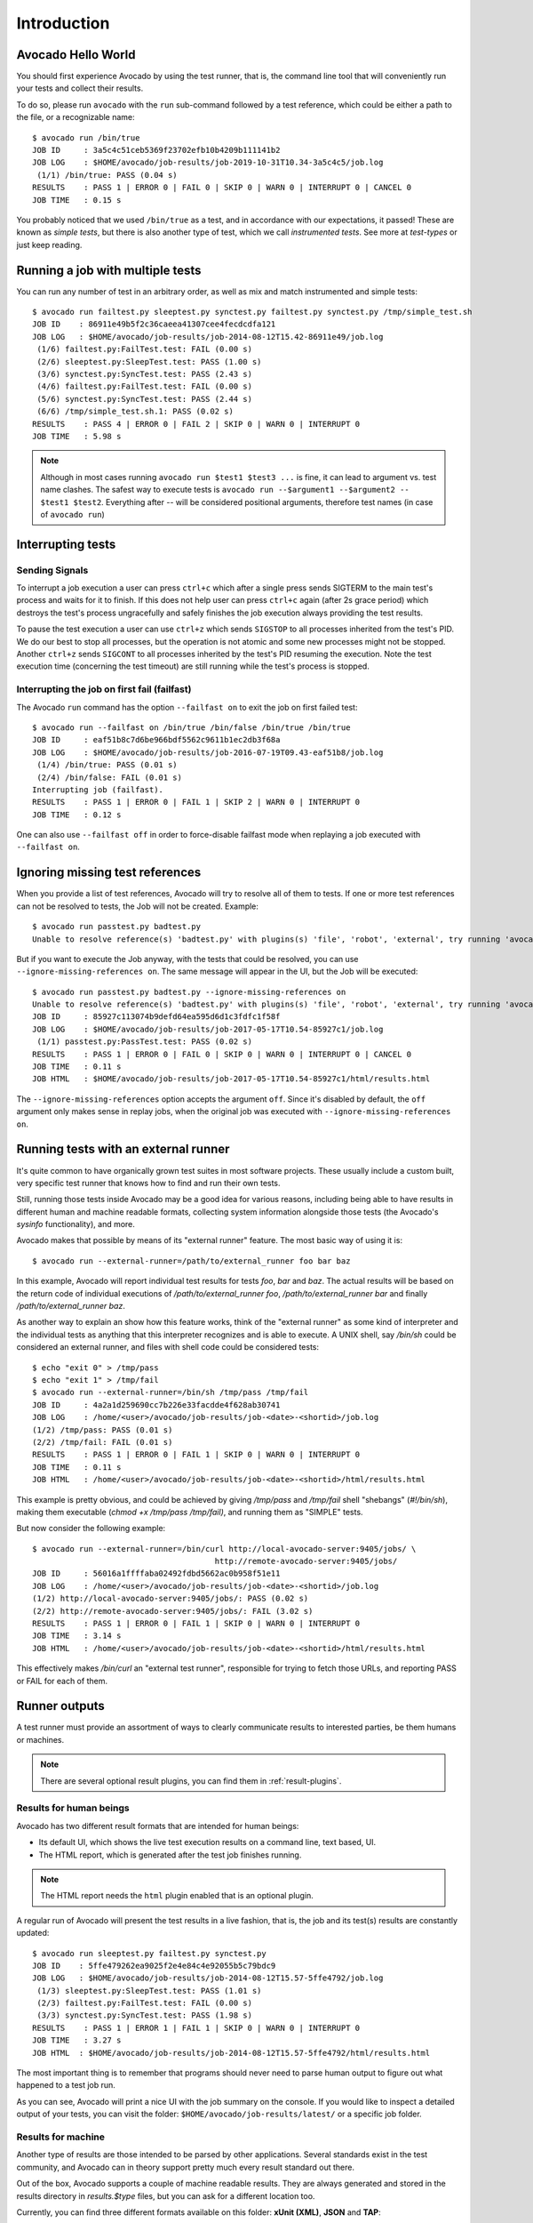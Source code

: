 Introduction
============

Avocado Hello World
-------------------

You should first experience Avocado by using the test runner, that is, the
command line tool that will conveniently run your tests and collect their
results.

To do so, please run ``avocado`` with the ``run`` sub-command followed by a
test reference, which could be either a path to the file, or a recognizable
name::

    $ avocado run /bin/true
    JOB ID     : 3a5c4c51ceb5369f23702efb10b4209b111141b2
    JOB LOG    : $HOME/avocado/job-results/job-2019-10-31T10.34-3a5c4c5/job.log
     (1/1) /bin/true: PASS (0.04 s)
    RESULTS    : PASS 1 | ERROR 0 | FAIL 0 | SKIP 0 | WARN 0 | INTERRUPT 0 | CANCEL 0
    JOB TIME   : 0.15 s

You probably noticed that we used ``/bin/true`` as a test, and in accordance
with our expectations, it passed! These are known as `simple tests`, but there
is also another type of test, which we call `instrumented tests`. See more at
`test-types` or just keep reading.


Running a job with multiple tests
---------------------------------

You can run any number of test in an arbitrary order, as well as mix and match
instrumented and simple tests::

    $ avocado run failtest.py sleeptest.py synctest.py failtest.py synctest.py /tmp/simple_test.sh
    JOB ID    : 86911e49b5f2c36caeea41307cee4fecdcdfa121
    JOB LOG   : $HOME/avocado/job-results/job-2014-08-12T15.42-86911e49/job.log
     (1/6) failtest.py:FailTest.test: FAIL (0.00 s)
     (2/6) sleeptest.py:SleepTest.test: PASS (1.00 s)
     (3/6) synctest.py:SyncTest.test: PASS (2.43 s)
     (4/6) failtest.py:FailTest.test: FAIL (0.00 s)
     (5/6) synctest.py:SyncTest.test: PASS (2.44 s)
     (6/6) /tmp/simple_test.sh.1: PASS (0.02 s)
    RESULTS    : PASS 4 | ERROR 0 | FAIL 2 | SKIP 0 | WARN 0 | INTERRUPT 0
    JOB TIME   : 5.98 s

.. note:: Although in most cases running ``avocado run $test1 $test3 ...`` is
          fine, it can lead to argument vs. test name clashes. The safest
          way to execute tests is ``avocado run --$argument1 --$argument2
          -- $test1 $test2``. Everything after `--` will be considered
          positional arguments, therefore test names (in case of
          ``avocado run``)


Interrupting tests
------------------

.. _signal_hanlders:

Sending Signals
~~~~~~~~~~~~~~~

To interrupt a job execution a user can press ``ctrl+c`` which after a single
press sends SIGTERM to the main test's process and waits for it to finish.  If
this does not help user can press ``ctrl+c`` again (after 2s grace period)
which destroys the test's process ungracefully and safely finishes the job
execution always providing the test results.

To pause the test execution a user can use ``ctrl+z`` which sends ``SIGSTOP``
to all processes inherited from the test's PID. We do our best to stop all
processes, but the operation is not atomic and some new processes might not be
stopped. Another ``ctrl+z`` sends ``SIGCONT`` to all processes inherited by the
test's PID resuming the execution. Note the test execution time (concerning the
test timeout) are still running while the test's process is stopped.

Interrupting the job on first fail (failfast)
~~~~~~~~~~~~~~~~~~~~~~~~~~~~~~~~~~~~~~~~~~~~~

The Avocado ``run`` command has the option ``--failfast on`` to exit the job on
first failed test::

    $ avocado run --failfast on /bin/true /bin/false /bin/true /bin/true
    JOB ID     : eaf51b8c7d6be966bdf5562c9611b1ec2db3f68a
    JOB LOG    : $HOME/avocado/job-results/job-2016-07-19T09.43-eaf51b8/job.log
     (1/4) /bin/true: PASS (0.01 s)
     (2/4) /bin/false: FAIL (0.01 s)
    Interrupting job (failfast).
    RESULTS    : PASS 1 | ERROR 0 | FAIL 1 | SKIP 2 | WARN 0 | INTERRUPT 0
    JOB TIME   : 0.12 s

One can also use ``--failfast off`` in order to force-disable failfast mode
when replaying a job executed with ``--failfast on``.


Ignoring missing test references
--------------------------------

When you provide a list of test references, Avocado will try to resolve all of
them to tests. If one or more test references can not be resolved to tests, the
Job will not be created. Example::

    $ avocado run passtest.py badtest.py
    Unable to resolve reference(s) 'badtest.py' with plugins(s) 'file', 'robot', 'external', try running 'avocado list -V badtest.py' to see the details.

But if you want to execute the Job anyway, with the tests that could be
resolved, you can use ``--ignore-missing-references on``. The same message will
appear in the UI, but the Job will be executed::

    $ avocado run passtest.py badtest.py --ignore-missing-references on
    Unable to resolve reference(s) 'badtest.py' with plugins(s) 'file', 'robot', 'external', try running 'avocado list -V badtest.py' to see the details.
    JOB ID     : 85927c113074b9defd64ea595d6d1c3fdfc1f58f
    JOB LOG    : $HOME/avocado/job-results/job-2017-05-17T10.54-85927c1/job.log
     (1/1) passtest.py:PassTest.test: PASS (0.02 s)
    RESULTS    : PASS 1 | ERROR 0 | FAIL 0 | SKIP 0 | WARN 0 | INTERRUPT 0 | CANCEL 0
    JOB TIME   : 0.11 s
    JOB HTML   : $HOME/avocado/job-results/job-2017-05-17T10.54-85927c1/html/results.html

The ``--ignore-missing-references`` option accepts the argument ``off``.  Since
it's disabled by default, the ``off`` argument only makes sense in replay jobs,
when the original job was executed with ``--ignore-missing-references on``.

.. _running-external-runner:

Running tests with an external runner
-------------------------------------

It's quite common to have organically grown test suites in most
software projects. These usually include a custom built, very specific
test runner that knows how to find and run their own tests.

Still, running those tests inside Avocado may be a good idea for
various reasons, including being able to have results in different
human and machine readable formats, collecting system information
alongside those tests (the Avocado's `sysinfo` functionality), and
more.

Avocado makes that possible by means of its "external runner" feature. The
most basic way of using it is::

    $ avocado run --external-runner=/path/to/external_runner foo bar baz

In this example, Avocado will report individual test results for tests
`foo`, `bar` and `baz`. The actual results will be based on the return
code of individual executions of `/path/to/external_runner foo`,
`/path/to/external_runner bar` and finally `/path/to/external_runner baz`.

As another way to explain an show how this feature works, think of the
"external runner" as some kind of interpreter and the individual tests as
anything that this interpreter recognizes and is able to execute. A
UNIX shell, say `/bin/sh` could be considered an external runner, and
files with shell code could be considered tests::

    $ echo "exit 0" > /tmp/pass
    $ echo "exit 1" > /tmp/fail
    $ avocado run --external-runner=/bin/sh /tmp/pass /tmp/fail
    JOB ID     : 4a2a1d259690cc7b226e33facdde4f628ab30741
    JOB LOG    : /home/<user>/avocado/job-results/job-<date>-<shortid>/job.log
    (1/2) /tmp/pass: PASS (0.01 s)
    (2/2) /tmp/fail: FAIL (0.01 s)
    RESULTS    : PASS 1 | ERROR 0 | FAIL 1 | SKIP 0 | WARN 0 | INTERRUPT 0
    JOB TIME   : 0.11 s
    JOB HTML   : /home/<user>/avocado/job-results/job-<date>-<shortid>/html/results.html

This example is pretty obvious, and could be achieved by giving
`/tmp/pass` and `/tmp/fail` shell "shebangs" (`#!/bin/sh`), making
them executable (`chmod +x /tmp/pass /tmp/fail)`, and running them as
"SIMPLE" tests.

But now consider the following example::

    $ avocado run --external-runner=/bin/curl http://local-avocado-server:9405/jobs/ \
                                           http://remote-avocado-server:9405/jobs/
    JOB ID     : 56016a1ffffaba02492fdbd5662ac0b958f51e11
    JOB LOG    : /home/<user>/avocado/job-results/job-<date>-<shortid>/job.log
    (1/2) http://local-avocado-server:9405/jobs/: PASS (0.02 s)
    (2/2) http://remote-avocado-server:9405/jobs/: FAIL (3.02 s)
    RESULTS    : PASS 1 | ERROR 0 | FAIL 1 | SKIP 0 | WARN 0 | INTERRUPT 0
    JOB TIME   : 3.14 s
    JOB HTML   : /home/<user>/avocado/job-results/job-<date>-<shortid>/html/results.html

This effectively makes `/bin/curl` an "external test runner", responsible for
trying to fetch those URLs, and reporting PASS or FAIL for each of them.

Runner outputs
--------------

A test runner must provide an assortment of ways to clearly communicate results
to interested parties, be them humans or machines.

.. note:: There are several optional result plugins, you can find them in
   :ref:`result-plugins`.

Results for human beings
~~~~~~~~~~~~~~~~~~~~~~~~

Avocado has two different result formats that are intended for human beings:

* Its default UI, which shows the live test execution results on a command
  line, text based, UI.
* The HTML report, which is generated after the test job finishes running.

.. note:: The HTML report needs the ``html`` plugin enabled that is an optional
  plugin.

A regular run of Avocado will present the test results in a live fashion, that
is, the job and its test(s) results are constantly updated::

    $ avocado run sleeptest.py failtest.py synctest.py
    JOB ID    : 5ffe479262ea9025f2e4e84c4e92055b5c79bdc9
    JOB LOG   : $HOME/avocado/job-results/job-2014-08-12T15.57-5ffe4792/job.log
     (1/3) sleeptest.py:SleepTest.test: PASS (1.01 s)
     (2/3) failtest.py:FailTest.test: FAIL (0.00 s)
     (3/3) synctest.py:SyncTest.test: PASS (1.98 s)
    RESULTS    : PASS 1 | ERROR 1 | FAIL 1 | SKIP 0 | WARN 0 | INTERRUPT 0
    JOB TIME   : 3.27 s
    JOB HTML  : $HOME/avocado/job-results/job-2014-08-12T15.57-5ffe4792/html/results.html

The most important thing is to remember that programs should never need to
parse human output to figure out what happened to a test job run.

As you can see, Avocado will print a nice UI with the job summary on the
console. If you would like to inspect a detailed output of your tests, you can
visit the folder: ``$HOME/avocado/job-results/latest/`` or a specific job
folder.

Results for machine
~~~~~~~~~~~~~~~~~~~

Another type of results are those intended to be parsed by other applications.
Several standards exist in the test community, and Avocado can in theory
support pretty much every result standard out there.

Out of the box, Avocado supports a couple of machine readable results. They are
always generated and stored in the results directory in `results.$type` files,
but you can ask for a different location too.

Currently, you can find three different formats available on this folder:
**xUnit (XML)**, **JSON** and **TAP**:

 **1. xUnit:**

The default machine readable output in Avocado is `xunit
<http://help.catchsoftware.com/display/ET/JUnit+Format>`__.

xUnit is an XML format that contains test results in a structured form, and are
used by other test automation projects, such as `jenkins
<http://jenkins-ci.org/>`__. If you want to make Avocado to generate xunit
output in the standard output of the runner, simply use::

   $ avocado run sleeptest.py failtest.py synctest.py --xunit -
   <?xml version="1.0" encoding="UTF-8"?>
   <testsuite name="avocado" tests="3" errors="0" failures="1" skipped="0" time="3.5769162178" timestamp="2016-05-04 14:46:52.803365">
           <testcase classname="SleepTest" name="1-sleeptest.py:SleepTest.test" time="1.00204920769"/>
           <testcase classname="FailTest" name="2-failtest.py:FailTest.test" time="0.00120401382446">
                   <failure type="TestFail" message="This test is supposed to fail"><![CDATA[Traceback (most recent call last):
     File "/home/medic/Work/Projekty/avocado/avocado/avocado/core/test.py", line 490, in _run_avocado
       raise test_exception
   TestFail: This test is supposed to fail
   ]]></failure>
                   <system-out><![CDATA[14:46:53 ERROR| 
   14:46:53 ERROR| Reproduced traceback from: /home/medic/Work/Projekty/avocado/avocado/avocado/core/test.py:435
   14:46:53 ERROR| Traceback (most recent call last):
   14:46:53 ERROR|   File "/home/medic/Work/Projekty/avocado/avocado/examples/tests/failtest.py", line 17, in test
   14:46:53 ERROR|     self.fail('This test is supposed to fail')
   14:46:53 ERROR|   File "/home/medic/Work/Projekty/avocado/avocado/avocado/core/test.py", line 585, in fail
   14:46:53 ERROR|     raise exceptions.TestFail(message)
   14:46:53 ERROR| TestFail: This test is supposed to fail
   14:46:53 ERROR| 
   14:46:53 ERROR| FAIL 2-failtest.py:FailTest.test -> TestFail: This test is supposed to fail
   14:46:53 INFO | 
   ]]></system-out>
           </testcase>
           <testcase classname="SyncTest" name="3-synctest.py:SyncTest.test" time="2.57366299629"/>
   </testsuite>


.. note:: The dash `-` in the option `--xunit`, it means that the xunit result
          should go to the standard output.

.. note:: In case your tests produce very long outputs, you can limit the
          number of embedded characters by
          `--xunit-max-test-log-chars`. If the output in the log file is
          longer it only attaches up-to max-test-log-chars characters
          one half starting from the beginning of the content, the other
          half from the end of the content.


**2. JSON:**

`JSON <http://www.json.org/>`__ is a widely used data exchange format. The JSON
Avocado plugin outputs job information, similarly to the xunit output plugin::

    $ avocado run sleeptest.py failtest.py synctest.py --json -
    {
        "cancel": 0,
        "debuglog": "/home/cleber/avocado/job-results/job-2016-08-09T13.53-10715c4/job.log",
        "errors": 0,
        "failures": 1,
        "job_id": "10715c4645d2d2b57889d7a4317fcd01451b600e",
        "pass": 2,
        "skip": 0,
        "tests": [
            {
                "end": 1470761623.176954,
                "fail_reason": "None",
                "logdir": "/home/cleber/avocado/job-results/job-2016-08-09T13.53-10715c4/test-results/1-sleeptest.py:SleepTest.test",
                "logfile": "/home/cleber/avocado/job-results/job-2016-08-09T13.53-10715c4/test-results/1-sleeptest.py:SleepTest.test/debug.log",
                "start": 1470761622.174918,
                "status": "PASS",
                "id": "1-sleeptest.py:SleepTest.test",
                "time": 1.0020360946655273,
                "whiteboard": ""
            },
            {
                "end": 1470761623.193472,
                "fail_reason": "This test is supposed to fail",
                "logdir": "/home/cleber/avocado/job-results/job-2016-08-09T13.53-10715c4/test-results/2-failtest.py:FailTest.test",
                "logfile": "/home/cleber/avocado/job-results/job-2016-08-09T13.53-10715c4/test-results/2-failtest.py:FailTest.test/debug.log",
                "start": 1470761623.192334,
                "status": "FAIL",
                "id": "2-failtest.py:FailTest.test",
                "time": 0.0011379718780517578,
                "whiteboard": ""
            },
            {
                "end": 1470761625.656061,
                "fail_reason": "None",
                "logdir": "/home/cleber/avocado/job-results/job-2016-08-09T13.53-10715c4/test-results/3-synctest.py:SyncTest.test",
                "logfile": "/home/cleber/avocado/job-results/job-2016-08-09T13.53-10715c4/test-results/3-synctest.py:SyncTest.test/debug.log",
                "start": 1470761623.208165,
                "status": "PASS",
                "id": "3-synctest.py:SyncTest.test",
                "time": 2.4478960037231445,
                "whiteboard": ""
            }
        ],
        "time": 3.4510700702667236,
        "total": 3
    }

.. note:: The dash `-` in the option `--json`, it means that the xunit result
          should go to the standard output.

Bear in mind that there's no documented standard for the Avocado JSON result
format. This means that it will probably grow organically to accommodate newer
Avocado features. A reasonable effort will be made to not break backwards
compatibility with applications that parse the current form of its JSON result.


 **3. TAP:**

Provides the basic `TAP <http://testanything.org/>`__ (Test Anything Protocol)
results, currently in v12. Unlike most existing Avocado machine readable
outputs this one is streamlined (per test results)::

    $ avocado run sleeptest.py --tap -
    1..1
    # debug.log of sleeptest.py:SleepTest.test:
    #   12:04:38 DEBUG| PARAMS (key=sleep_length, path=*, default=1) => 1
    #   12:04:38 DEBUG| Sleeping for 1.00 seconds
    #   12:04:39 INFO | PASS 1-sleeptest.py:SleepTest.test
    #   12:04:39 INFO |
    ok 1 sleeptest.py:SleepTest.test


Using the option --show
~~~~~~~~~~~~~~~~~~~~~~~

Probably, you frequently want to look straight at the job log, without
switching screens or having to "tail" the job log.

In order to do that, you can use ``avocado --show=test run ...``::

    $ avocado --show=test run examples/tests/sleeptest.py
    ...
    Job ID: f9ea1742134e5352dec82335af584d1f151d4b85

    START 1-sleeptest.py:SleepTest.test

    PARAMS (key=timeout, path=*, default=None) => None
    PARAMS (key=sleep_length, path=*, default=1) => 1
    Sleeping for 1.00 seconds
    PASS 1-sleeptest.py:SleepTest.test

    Test results available in $HOME/avocado/job-results/job-2015-06-02T10.45-f9ea174

As you can see, the UI output is suppressed and only the job log is shown,
making this a useful feature for test development and debugging.

It's possible to silence all output to stdout (while keeping the error messages
being printed to stderr). One can then use the return code to learn about the
result::

    $ avocado --show=none run failtest.py
    $ echo $?
    1

In practice, this would usually be used by scripts that will in turn run
Avocado and check its results::

    #!/bin/bash
    ...
    $ avocado --show=none run /path/to/my/test.py
    if [ $? == 0 ]; then
       echo "great success!"
    elif
       ...

more details regarding exit codes in `Exit Codes` section.

Multiple results at once
~~~~~~~~~~~~~~~~~~~~~~~~

You can have multiple results formats at once, as long as only one of them uses
the standard output. For example, it is fine to use the xunit result on stdout
and the JSON result to output to a file::

   $ avocado run sleeptest.py synctest.py --xunit - --json /tmp/result.json
   <?xml version="1.0" encoding="UTF-8"?>
   <testsuite name="avocado" tests="2" errors="0" failures="0" skipped="0" time="3.64848303795" timestamp="2016-05-04 17:26:05.645665">
           <testcase classname="SleepTest" name="1-sleeptest.py:SleepTest.test" time="1.00270605087"/>
           <testcase classname="SyncTest" name="2-synctest.py:SyncTest.test" time="2.64577698708"/>
   </testsuite>

   $ cat /tmp/result.json
   {
        "debuglog": "/home/cleber/avocado/job-results/job-2016-08-09T13.55-1a94ad6/job.log",
        "errors": 0,
        ...
   }

But you won't be able to do the same without the --json flag passed to
the program::

   $ avocado run sleeptest.py synctest.py --xunit - --json -
   Options --json --xunit are trying to use stdout simultaneously
   Please set at least one of them to a file to avoid conflicts

That's basically the only rule, and a sane one, that you need to follow.

.. note:: Some subcommands (list, plugins, ...) support "paginator", which, on
  compatible terminals, basically pipes the colored output to `less` to simplify
  browsing of the produced output. One can disable it by `--paginator {on|off}`.

Running simple tests with arguments
-----------------------------------

This used to be supported out of the box by running ``avocado run "test arg1
arg2"`` but it was quite confusing and removed.  It is still possible to
achieve that by using shell and one can even combine normal tests and the
parametrized ones::

    $ avocado run --loaders file external:/bin/sh -- existing_file.py "'/bin/echo something'" nonexisting-file

This will run 3 tests, the first one is a normal test defined by
``existing_file.py`` (most probably an instrumented test). Then we have
``/bin/echo`` which is going to be executed via ``/bin/sh -c '/bin/echo
something'``. The last one would be ``nonexisting-file`` which would execute
``/bin/sh -c nonexisting-file`` which most probably fails.

Note that you are responsible for quotating the test-id (see the
``"'/bin/echo something'"`` example).

Sysinfo collection
------------------

Avocado comes with a ``sysinfo`` plugin, which automatically gathers some
system information per each job or even between tests. This is very useful
when later we want to know what caused the test's failure. This system
is configurable but we provide a sane set of defaults for you.

In the default Avocado configuration (``/etc/avocado/avocado.conf``) there
is a section ``sysinfo.collect`` where you can enable/disable the sysinfo
collection as well as configure the basic environment. In
``sysinfo.collectibles`` section you can define basic paths of where
to look for what commands/tasks should be performed before/during
the sysinfo collection. Avocado supports three types of tasks:

1. commands - file with new-line separated list of commands to be executed
   before and after the job/test (single execution commands). It is possible
   to set a timeout which is enforced per each executed command in
   [sysinfo.collect] by setting "commands_timeout" to a positive number.
2. files - file with new-line separated list of files to be copied
3. profilers - file with new-line separated list of commands to be executed
   before the job/test and killed at the end of the job/test (follow-like
   commands)

Additionally this plugin tries to follow the system log via ``journalctl``
if available.

By default these are collected per-job but you can also run them per-test by
setting ``per_test = True`` in the ``sysinfo.collect`` section.

The sysinfo can also be enabled/disabled on the cmdline if needed by
``--sysinfo on|off``.

After the job execution you can find the collected information in
``$RESULTS/sysinfo`` of ``$RESULTS/test-results/$TEST/sysinfo``. They
are categorized into ``pre``, ``post`` and ``profile`` folders and
the filenames are safely-escaped executed commands or file-names.
You can also see the sysinfo in html results when you have html
results plugin enabled.

.. warning:: If you are using Avocado from sources, you need to manually place
   the ``commands``/``files``/``profilers`` into the ``/etc/avocado/sysinfo``
   directories or adjust the paths in
   ``$AVOCADO_SRC/etc/avocado/avocado.conf``.
